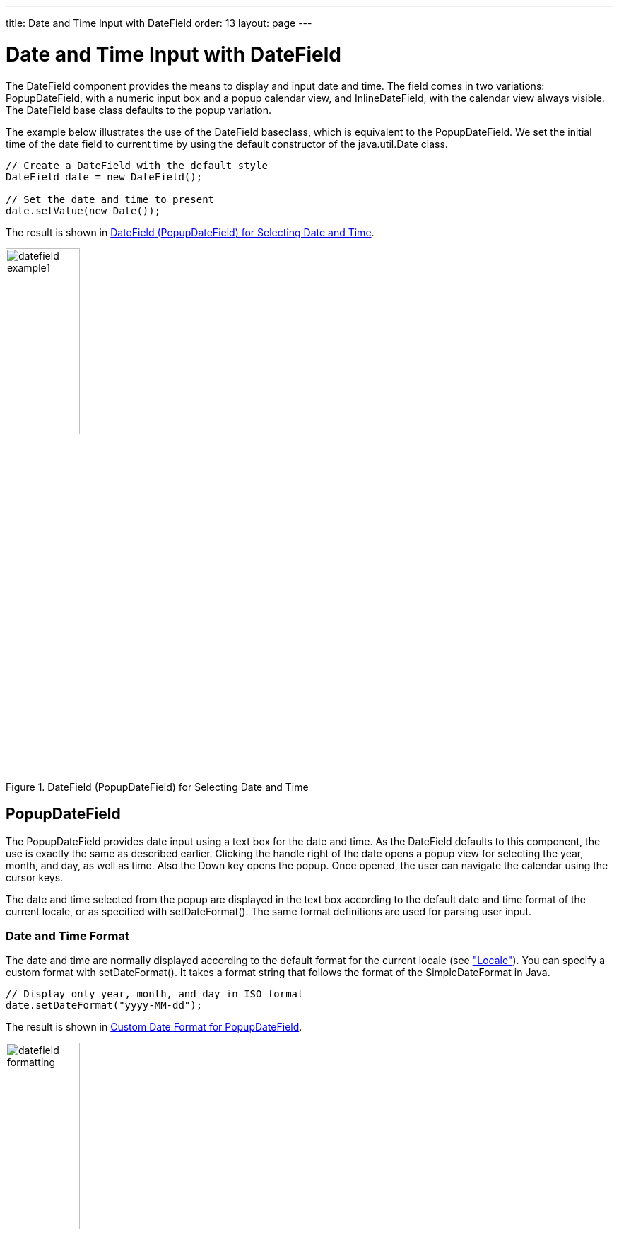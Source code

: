 ---
title: Date and Time Input with DateField
order: 13
layout: page
---

[[components.datefield]]
= Date and Time Input with [classname]#DateField#

ifdef::web[]
[.sampler]
image:{img/live-demo.png}[alt="Live Demo", link="https://demo.vaadin.com/sampler/#ui/data-input/dates/popup-date-field"]
endif::web[]

The [classname]#DateField# component provides the means to display and input
date and time. The field comes in two variations: [classname]#PopupDateField#,
with a numeric input box and a popup calendar view, and
[classname]#InlineDateField#, with the calendar view always visible. The
[classname]#DateField# base class defaults to the popup variation.

The example below illustrates the use of the [classname]#DateField# baseclass,
which is equivalent to the [classname]#PopupDateField#. We set the initial time
of the date field to current time by using the default constructor of the
[classname]#java.util.Date# class.


[source, java]
----
// Create a DateField with the default style
DateField date = new DateField();

// Set the date and time to present
date.setValue(new Date());
----

The result is shown in <<figure.components.datefield.basic>>.

[[figure.components.datefield.basic]]
.[classname]#DateField# ([classname]#PopupDateField#) for Selecting Date and Time
image::img/datefield-example1.png[width=35%, scaledwidth=60%]

[[components.datefield.popupdatefield]]
== [classname]#PopupDateField#

The [classname]#PopupDateField# provides date input using a text box for the
date and time. As the [classname]#DateField# defaults to this component, the use
is exactly the same as described earlier. Clicking the handle right of the date
opens a popup view for selecting the year, month, and day, as well as time. Also
the Down key opens the popup. Once opened, the user can navigate the calendar
using the cursor keys.

The date and time selected from the popup are displayed in the text box
according to the default date and time format of the current locale, or as
specified with [methodname]#setDateFormat()#. The same format definitions are
used for parsing user input.

[[components.datefield.popupdatefield.format]]
=== Date and Time Format

The date and time are normally displayed according to the default format for the
current locale (see
<<dummy/../../../framework/components/components-features#components.features.locale,"Locale">>).
You can specify a custom format with [methodname]#setDateFormat()#. It takes a
format string that follows the format of the [classname]#SimpleDateFormat# in
Java.


[source, java]
----
// Display only year, month, and day in ISO format
date.setDateFormat("yyyy-MM-dd");
----

The result is shown in <<figure.components.datefield.popupdatefield.format>>.

[[figure.components.datefield.popupdatefield.format]]
.Custom Date Format for [classname]#PopupDateField#
image::img/datefield-formatting.png[width=35%, scaledwidth=60%]

The same format specification is also used for parsing user-input date and time,
as described later.


ifdef::web[]
[[components.datefield.popupdatefield.malformed]]
=== Handling Malformed User Input

A user can easily input a malformed or otherwise invalid date or time.
[classname]#DateField# has two validation layers: first on the client-side and
then on the server-side.

The validity of the entered date is first validated on the client-side,
immediately when the input box loses focus. If the date format is invalid, the
[literal]#++v-datefield-parseerror++# style is set. Whether this causes a
visible indication of a problem depends on the theme. The built-in
[literal]#++reindeer++# theme does not shown any indication by default, making
server-side handling of the problem more convenient.


[source, css]
----
.mydate.v-datefield-parseerror .v-textfield {
    background: pink;
}
----

The [methodname]#setLenient(true)# setting enables relaxed interpretation of
dates, so that invalid dates, such as February 30th or March 0th, are wrapped to
the next or previous month, for example.

The server-side validation phase occurs when the date value is sent to the
server. If the date field is set in immediate state, it occurs immediately after
the field loses focus. Once this is done and if the status is still invalid, an
error indicator is displayed beside the component. Hovering the mouse pointer
over the indicator shows the error message.

You can handle the errors by overriding the
[methodname]#handleUnparsableDateString()# method. The method gets the user
input as a string parameter and can provide a custom parsing mechanism, as shown
in the following example.


[source, java]
----
// Create a date field with a custom parsing and a
// custom error message for invalid format
PopupDateField date = new PopupDateField("My Date") {
    @Override
    protected Date handleUnparsableDateString(String dateString)
    throws Property.ConversionException {
        // Try custom parsing
        String fields[] = dateString.split("/");
        if (fields.length >= 3) {
            try {
                int year  = Integer.parseInt(fields[0]);
                int month = Integer.parseInt(fields[1])-1;
                int day   = Integer.parseInt(fields[2]);
                GregorianCalendar c =
                    new GregorianCalendar(year, month, day);
                return c.getTime();
            } catch (NumberFormatException e) {
                throw new Property.
                    ConversionException("Not a number");
            }
        }

        // Bad date
        throw new Property.
            ConversionException("Your date needs two slashes");
    }
};

// Display only year, month, and day in slash-delimited format
date.setDateFormat("yyyy/MM/dd");

// Don't be too tight about the validity of dates
// on the client-side
date.setLenient(true);
----

The handler method must either return a parsed [classname]#Date# object or throw
a [classname]#ConversionException#. Returning [parameter]#null# will set the
field value to [parameter]#null# and clear the input box.

endif::web[]

ifdef::web[]
[[components.datefield.popupdatefield.error-customization]]
=== Customizing the Error Message

In addition to customized parsing, overriding the handler method for unparseable
input is useful for internationalization and other customization of the error
message. You can also use it for another way for reporting the errors, as is
done in the example below:


[source, java]
----
// Create a date field with a custom error message for invalid format
PopupDateField date = new PopupDateField("My Date") {
    @Override
    protected Date handleUnparsableDateString(String dateString)
    throws Property.ConversionException {
        // Have a notification for the error
        Notification.show(
                "Your date needs two slashes",
                Notification.TYPE_WARNING_MESSAGE);

        // A failure must always also throw an exception
        throw new Property.ConversionException("Bad date");
    }
};
----

If the input is invalid, you should always throw the exception; returning a
[parameter]#null# value would make the input field empty, which is probably
undesired.

endif::web[]

[[components.datefield.popupdatefield.prompt]]
=== Input Prompt

Like other fields that have a text box, [classname]#PopupDateField# allows an
input prompt that is visible until the user has input a value. You can set the
prompt with [methodname]#setInputPrompt#.


[source, java]
----
PopupDateField date = new PopupDateField();

// Set the prompt
date.setInputPrompt("Select a date");

// Set width explicitly to accommodate the prompt
date.setWidth("10em");
----

The date field doesn't automatically scale to accommodate the prompt, so you
need to set it explicitly with [methodname]#setWidth()#.

The input prompt is not available in the [classname]#DateField# superclass.


[[components.datefield.popupdatefield.css]]
=== CSS Style Rules


[source, css]
----
.v-datefield, v-datefield-popupcalendar {}
  .v-textfield, v-datefield-textfield {}
  .v-datefield-button {}
----

The top-level element of [classname]#DateField# and all its variants have
[literal]#++v-datefield++# style. The base class and the
[classname]#PopupDateField# also have the
[literal]#++v-datefield-popupcalendar++# style.

In addition, the top-level element has a style that indicates the resolution,
with [literal]#++v-datefield-++# basename and an extension, which is one of
[literal]#++full++#, [literal]#++day++#, [literal]#++month++#, or
[literal]#++year++#. The [literal]#++-full++# style is enabled when the
resolution is smaller than a day. These styles are used mainly for controlling
the appearance of the popup calendar.

The text box has [literal]#++v-textfield++# and
[literal]#++v-datefield-textfield++# styles, and the calendar button
[literal]#++v-datefield-button++#.

Once opened, the calendar popup has the following styles at the top level:


[source, css]
----
.v-datefield-popup {}
  .v-popupcontent {}
    .v-datefield-calendarpanel {}
----

The top-level element of the floating popup calendar has
[literal]#++.v-datefield-popup++# style. Observe that the popup frame is outside
the HTML structure of the component, hence it is not enclosed in the
[literal]#++v-datefield++# element and does not include any custom styles.
// NOTE: May be changed in #5752.
The content in the [literal]#++v-datefield-calendarpanel++# is the same as in
[classname]#InlineDateField#, as described in <<components.datefield.calendar>>.

[[components.datefield.calendar]]
== [classname]#InlineDateField#

The [classname]#InlineDateField# provides a date picker component with a month
view. The user can navigate months and years by clicking the appropriate arrows.
Unlike with the pop-up variant, the month view is always visible in the inline
field.


[source, java]
----
// Create a DateField with the default style
InlineDateField date = new InlineDateField();

// Set the date and time to present
date.setValue(new java.util.Date());
----

The result is shown in <<figure.components.datefield.inlinedatefield>>.

[[figure.components.datefield.inlinedatefield]]
.Example of the [classname]#InlineDateField#
image::img/datefield-inlinedatefield.png[width=35%, scaledwidth=60%]

The user can also navigate the calendar using the cursor keys.

=== CSS Style Rules


[source, css]
----
.v-datefield {}
  .v-datefield-calendarpanel {}
    .v-datefield-calendarpanel-header {}
      .v-datefield-calendarpanel-prevyear {}
      .v-datefield-calendarpanel-prevmonth {}
      .v-datefield-calendarpanel-month {}
      .v-datefield-calendarpanel-nextmonth {}
      .v-datefield-calendarpanel-nextyear {}
    .v-datefield-calendarpanel-body {}
      .v-datefield-calendarpanel-weekdays,
      .v-datefield-calendarpanel-weeknumbers {}
        .v-first {}
        .v-last {}
      .v-datefield-calendarpanel-weeknumber {}
      .v-datefield-calendarpanel-day {}
    .v-datefield-calendarpanel-time {}
      .v-datefield-time {}
        .v-select {}
        .v-label {}
----

The top-level element has the [literal]#++v-datefield++# style. In addition, the
top-level element has a style name that indicates the resolution of the
calendar, with [literal]#++v-datefield-++# basename and an extension, which is
one of [literal]#++full++#, [literal]#++day++#, [literal]#++month++#, or
[literal]#++year++#. The [literal]#++-full++# style is enabled when the
resolution is smaller than a day.

The [literal]#++v-datefield-calendarpanel-weeknumbers++# and
[literal]#++v-datefield-calendarpanel-weeknumber++# styles are enabled when the
week numbers are enabled. The former controls the appearance of the weekday
header and the latter the actual week numbers.

The other style names should be self-explanatory. For weekdays, the
[literal]#++v-first++# and [literal]#++v-last++# styles allow making rounded
endings for the weekday bar.

[[components.datefield.resolution]]
== Date and Time Resolution

In addition to display a calendar with dates, [classname]#DateField# can also
display the time in hours and minutes, or just the month or year. The visibility
of the input components is controlled by __time resolution__, which you can set
with [methodname]#setResolution()#. The method takes as its parameters the
lowest visible component, [parameter]#DateField.Resolution.DAY# for just dates
and [parameter]#DateField.Resolution.MIN# for dates with time in hours and
minutes. Please see the API Reference for the complete list of resolution
parameters.


[[components.datefield.locale]]
== DateField Locale

The date and time are displayed according to the locale of the user, as reported
by the browser. You can set a custom locale with the [methodname]#setLocale()#
method of [classname]#AbstractComponent#, as described in
<<dummy/../../../framework/components/components-features#components.features.locale,"Locale">>.
Only Gregorian calendar is supported.


ifdef::web[]
[[components.datefield.weeknumbers]]
== Week Numbers

You can enable week numbers in a date field with
[methodname]#setShowISOWeekNumbers()#. The numbers are shown in a column on the
left side of the field.


[source, java]
----
df.setShowISOWeekNumbers(true);
----

The supported numbering is defined in the ISO 8601 standard. Note that the ISO
standard applies only to calendar locales where the week starts on Monday. This
is not the case in many countries, such as Americas (North and South), many
East-Asian countries, and some African countries, where the week starts on
Sunday, nor in some North African and Middle-Eastern countries, where the week
begins on Saturday. In such locales, the week numbers are not displayed.

endif::web[]
